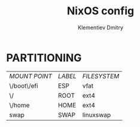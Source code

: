 #+title: NixOS config
#+author: Klementiev Dmitry

* PARTITIONING

| /MOUNT POINT/ | /LABEL/ | /FILESYSTEM/ |
| \/boot\/efi   | ESP     | vfat         |
| \/            | ROOT    | ext4         |
| \/home        | HOME    | ext4         |
| swap          | SWAP    | linuxswap    |

